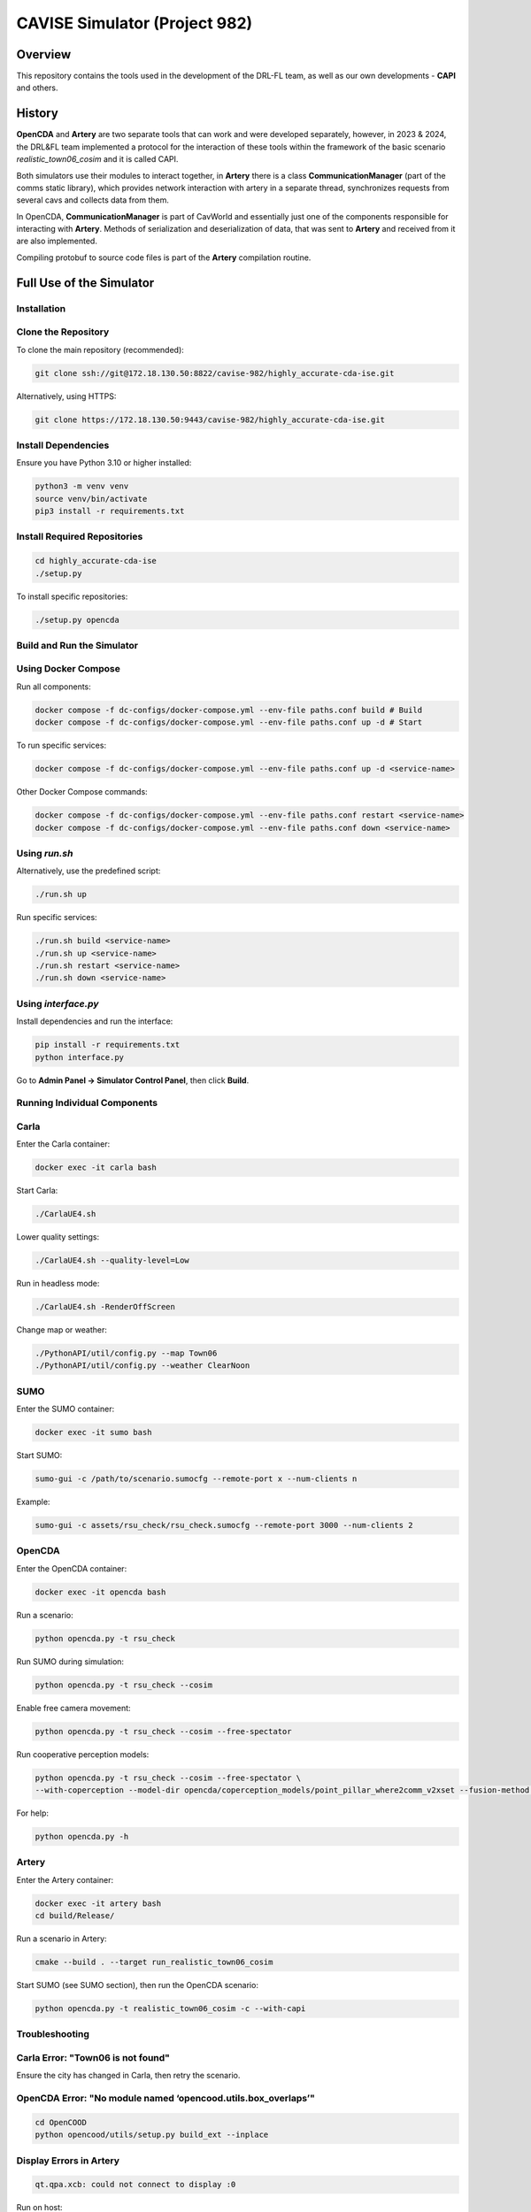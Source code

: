 CAVISE Simulator (Project 982)
=============================

Overview
--------

This repository contains the tools used in the development
of the DRL-FL team, as well as our own developments - **CAPI** and others.

History
-------

**OpenCDA** and **Artery** are two separate tools that can work
and were developed separately, however, in 2023 & 2024, the DRL&FL team implemented
a protocol for the interaction of these tools within the framework of the basic scenario *realistic_town06_cosim*
and it is called CAPI.

Both simulators use their modules to interact together, in **Artery** there is a class
**CommunicationManager** (part of the comms static library), which provides network
interaction with artery in a separate thread, synchronizes requests from several cavs and collects
data from them.

In OpenCDA, **CommunicationManager** is part of CavWorld and essentially just one of the components
responsible for interacting with **Artery**. Methods of serialization and deserialization of data,
that was sent to **Artery** and received from it are also implemented.

Compiling protobuf to source code files is part of the **Artery** compilation routine.

Full Use of the Simulator
-------------------------

Installation
~~~~~~~~~~~~

Clone the Repository
~~~~~~~~~~~~~~~~~~~~

To clone the main repository (recommended):

.. code:: bash

   git clone ssh://git@172.18.130.50:8822/cavise-982/highly_accurate-cda-ise.git

Alternatively, using HTTPS:

.. code:: bash

   git clone https://172.18.130.50:9443/cavise-982/highly_accurate-cda-ise.git

Install Dependencies
~~~~~~~~~~~~~~~~~~~~

Ensure you have Python 3.10 or higher installed:

.. code:: bash

   python3 -m venv venv
   source venv/bin/activate
   pip3 install -r requirements.txt

Install Required Repositories
~~~~~~~~~~~~~~~~~~~~~~~~~~~~~

.. code:: bash

   cd highly_accurate-cda-ise
   ./setup.py

To install specific repositories:

.. code:: bash

   ./setup.py opencda

Build and Run the Simulator
~~~~~~~~~~~~~~~~~~~~~~~~~~~

Using Docker Compose
~~~~~~~~~~~~~~~~~~~~ 

Run all components:

.. code:: bash

   docker compose -f dc-configs/docker-compose.yml --env-file paths.conf build # Build
   docker compose -f dc-configs/docker-compose.yml --env-file paths.conf up -d # Start

To run specific services:

.. code:: bash

   docker compose -f dc-configs/docker-compose.yml --env-file paths.conf up -d <service-name>

Other Docker Compose commands:

.. code:: bash

   docker compose -f dc-configs/docker-compose.yml --env-file paths.conf restart <service-name>
   docker compose -f dc-configs/docker-compose.yml --env-file paths.conf down <service-name>

Using `run.sh`
~~~~~~~~~~~~~~

Alternatively, use the predefined script:

.. code:: bash

   ./run.sh up

Run specific services:

.. code:: bash

   ./run.sh build <service-name>
   ./run.sh up <service-name>
   ./run.sh restart <service-name>
   ./run.sh down <service-name>

Using `interface.py`
~~~~~~~~~~~~~~~~~~~~

Install dependencies and run the interface:

.. code:: bash

   pip install -r requirements.txt
   python interface.py

Go to **Admin Panel → Simulator Control Panel**, then click **Build**.

Running Individual Components
~~~~~~~~~~~~~~~~~~~~~~~~~~~~~

Carla
~~~~~

Enter the Carla container:

.. code:: bash

   docker exec -it carla bash

Start Carla:

.. code:: bash

   ./CarlaUE4.sh

Lower quality settings:

.. code:: bash

   ./CarlaUE4.sh --quality-level=Low

Run in headless mode:

.. code:: bash

   ./CarlaUE4.sh -RenderOffScreen

Change map or weather:

.. code:: bash

   ./PythonAPI/util/config.py --map Town06
   ./PythonAPI/util/config.py --weather ClearNoon

SUMO
~~~~

Enter the SUMO container:

.. code:: bash

   docker exec -it sumo bash

Start SUMO:

.. code:: bash

   sumo-gui -c /path/to/scenario.sumocfg --remote-port x --num-clients n

Example:

.. code:: bash

   sumo-gui -c assets/rsu_check/rsu_check.sumocfg --remote-port 3000 --num-clients 2

OpenCDA
~~~~~~~

Enter the OpenCDA container:

.. code:: bash

   docker exec -it opencda bash

Run a scenario:

.. code:: bash

   python opencda.py -t rsu_check

Run SUMO during simulation:

.. code:: bash

   python opencda.py -t rsu_check --cosim

Enable free camera movement:

.. code:: bash

   python opencda.py -t rsu_check --cosim --free-spectator

Run cooperative perception models:

.. code:: bash

   python opencda.py -t rsu_check --cosim --free-spectator \
   --with-coperception --model-dir opencda/coperception_models/point_pillar_where2comm_v2xset --fusion-method intermediate

For help:

.. code:: bash

   python opencda.py -h

Artery
~~~~~~

Enter the Artery container:

.. code:: bash

   docker exec -it artery bash
   cd build/Release/

Run a scenario in Artery:

.. code:: bash

   cmake --build . --target run_realistic_town06_cosim

Start SUMO (see SUMO section), then run the OpenCDA scenario:

.. code:: bash

   python opencda.py -t realistic_town06_cosim -c --with-capi

Troubleshooting
~~~~~~~~~~~~~~~

Carla Error: "Town06 is not found"
~~~~~~~~~~~~~~~~~~~~~~~~~~~~~~~~~~

Ensure the city has changed in Carla, then retry the scenario.

OpenCDA Error: "No module named ‘opencood.utils.box_overlaps’"
~~~~~~~~~~~~~~~~~~~~~~~~~~~~~~~~~~~~~~~~~~~~~~~~~~~~~~~~~~~~~~

.. code:: bash

   cd OpenCOOD
   python opencood/utils/setup.py build_ext --inplace

Display Errors in Artery
~~~~~~~~~~~~~~~~~~~~~~~~

.. code:: bash

   qt.qpa.xcb: could not connect to display :0

Run on host:

.. code:: bash

   xhost +local:docker

(Additionally) Artery development
---------------------------------

You may only need to collect **Artery** locally for syntax highlighting to work correctly.
To do this, run these commands:

.. code:: bash

   source configure.sh
   cd artery/
   source ./tools/setup/configure.sh
   ./tools/setup/build.py -b -c --config Debug --link

(Additionally) Interface info
-----------------------------

To run, you need:

.. code:: bash

   pip install -r requirements.txt
   python interface.py

After completing the previous step, you will be taken to the interface:

.. image:: images/interface-main-page.png

Menu content
~~~~~~~~~~~~

.. code::

   |_ Info
   |_ Admin Panel 
   |____ Simulator control panel
   |____ OpenCDA Info
   |____ Artery Info
   |____ Carla Info
   |____ Scenario Manager Info                                        
   |_ Generate Compose Configs
   |_ Scenario Manager
   |_ About Us
   |_ Help
   |_ Exit

System Info
~~~~~~~~~~~

Shows running simulations, docker/docker compose versions, hardware statuses

Admin Panel -> Simulator control panel
~~~~~~~~~~~~~~~~~~~~~~~~~~~~~~~~~~~~~~

Overview                 
- Select File: Choose a Docker Compose configuration file.
- Custom Parameters: Specify additional Docker Compose options (optional).
- Select Services: Specify which services to start, stop, or restart (optional).
- Build Button: Builds the Docker services.
- Up Button: Starts the Docker services.
- Down Button: Stops and removes the Docker containers.
- Restart Button: Restarts the Docker services.

Usage
~~~~~

1. Select File (File Selector)
   - Purpose: Choose a Docker Compose configuration file.
   - Where to Write: In this field, enter the name of the configuration file you want to use. If no file is selected, the form will automatically use the first file in the list.
2. Custom Parameters (Custom Params Input)
   - Purpose: Specify any additional parameters that will be passed to Docker Compose commands.
   - Where to Write: Enter custom flags or options for the Docker Compose command. These can include options like --build, --pull, --quiet, etc.
     You can view the full list of parameters by following here: https://gabrieldemarmiesse.github.io/python-on-whales/
3. Select Services (Services Input)
   - Purpose: Specify which services from your Docker Compose file should be affected by the command.
   - Where to Write: Enter the name of the services you want to start, stop, or restart. By default, the form will try to use the "main sim" service.

Buttons for Docker Compose Actions
~~~~~~~~~~~~~~~~~~~~~~~~~~~~~~~~~~

These buttons are the primary actions you will use in this form. Each button will execute a corresponding Docker Compose command with the parameters you specify.

1. Build (Build Button)
   - Purpose: This button will run the docker compose build command to build your Docker services based on the selected file and parameters.
2. Up (Up Button)
   - Purpose: This button will run the docker compose up command, which starts the Docker services.
3. Down (Down Button)
   - Purpose: This button will run the docker compose down command to stop the services and remove the associated containers.                       
4. Restart (Restart Button)
   - Purpose: This button will run the docker compose restart command to restart services without shutting down the entire environment.                      

Output Area (Script Output)
~~~~~~~~~~~~~~~~~~~~~~~~~~~~

- Purpose: Displays the logs and status of the actions you perform.
- What to Expect: After clicking any button (e.g., Build, Up, Down, Restart), the output will appear here. It shows real-time logs, errors, or success messages from Docker Compose.

Admin Panel -> ComponentName Info
~~~~~~~~~~~~~~~~~~~~~~~~~~~~~~~~~

Shows hardware resources used by the container and his logs in real-time mode

(Additionally) Generate Compose Configs
---------------------------------------

CAVISE docker-compose generator. This tool is used to dynamically

Create docker-compose configs depending on one's needs. Originally,
the needs were:
- use local builds or pull containers from remotes
- optional artery mount
these might be extended further.

Help
~~~~

.. code::

   --help                  prints this message.
   --version               prints script version.
   -v, --verbosity         set logger verbosity, numbers are related to python
                           logging levels, for ex. 10 - Debug, 20 - INFO.
   -e, --env-file FILE     name or absolute path to .env file that is used in preprocessing.
   -t, --template FILE     name or absolute path to template file.
   --handlers HANDLERS...  list of handlers to use. Overrides --pack, if also supplied.
   --pack PACK             pre-defined list of handlers to use.
   --output-name NAME      name of output file, defaults to compose.yml
   --output-path PATH      path, where output file is stored. Defaults to simdata.
   --template-path PATH    path, where template files are looked up.
   --environment-path PATH path, where .env files are looked up.

(Additionally) Scenario Manager
-------------------------------

This panel is designed for sending API requests and displaying the responses. It consists of several key components:

1. Input Fields
   - API URL: Enter the URL for the request. This field supports multi-line input.
   - Headers: Enter the headers for your API request in JSON format (e.g., {"Content-Type": "application/json"}). This field supports multi-line input.
   - Data: Enter the request body data in JSON format (e.g., {"key": "value"}). This field supports multi-line input.

2. Send Button
   - Send!: After filling in all the fields, click this button to send a POST request with the entered data.

3. Response Output
   - Response: After sending the request, the result will be displayed in this field as a formatted JSON response from the server.


